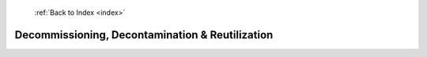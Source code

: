  :ref:`Back to Index <index>`

Decommissioning, Decontamination & Reutilization
------------------------------------------------

